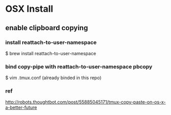 
* OSX Install
** enable clipboard copying
*** install reattach-to-user-namespace
    $ brew install reattach-to-user-namespace
*** bind copy-pipe with reattach-to-user-namespace pbcopy
    $ vim .tmux.conf (already binded in this repo)
*** ref
    http://robots.thoughtbot.com/post/55885045171/tmux-copy-paste-on-os-x-a-better-future
